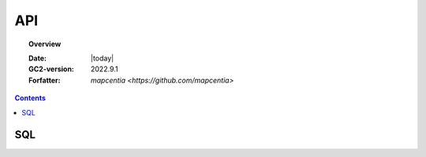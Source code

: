 .. _api:

#################################################################
API
#################################################################

.. topic:: Overview

    :Date: |today|
    :GC2-version: 2022.9.1
    :Forfatter: `mapcentia <https://github.com/mapcentia>`

.. contents::
    :depth: 3


*****************************************************************
SQL
*****************************************************************


